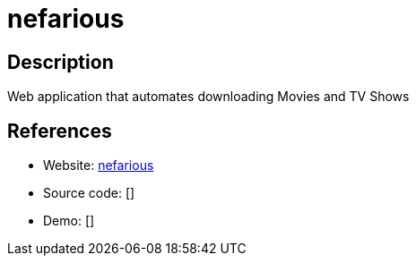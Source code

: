 = nefarious

:Name:          nefarious
:Language:      nefarious
:License:       GPL-3.0
:Topic:         Automation
:Category:      
:Subcategory:   

// END-OF-HEADER. DO NOT MODIFY OR DELETE THIS LINE

== Description

Web application that automates downloading Movies and TV Shows

== References

* Website: https://github.com/lardbit/nefarious[nefarious]
* Source code: []
* Demo: []
